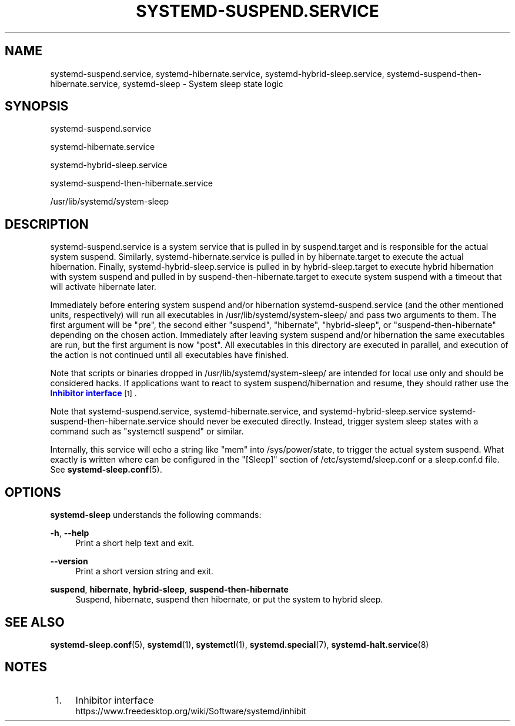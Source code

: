 '\" t
.TH "SYSTEMD\-SUSPEND\&.SERVICE" "8" "" "systemd 239" "systemd-suspend.service"
.\" -----------------------------------------------------------------
.\" * Define some portability stuff
.\" -----------------------------------------------------------------
.\" ~~~~~~~~~~~~~~~~~~~~~~~~~~~~~~~~~~~~~~~~~~~~~~~~~~~~~~~~~~~~~~~~~
.\" http://bugs.debian.org/507673
.\" http://lists.gnu.org/archive/html/groff/2009-02/msg00013.html
.\" ~~~~~~~~~~~~~~~~~~~~~~~~~~~~~~~~~~~~~~~~~~~~~~~~~~~~~~~~~~~~~~~~~
.ie \n(.g .ds Aq \(aq
.el       .ds Aq '
.\" -----------------------------------------------------------------
.\" * set default formatting
.\" -----------------------------------------------------------------
.\" disable hyphenation
.nh
.\" disable justification (adjust text to left margin only)
.ad l
.\" -----------------------------------------------------------------
.\" * MAIN CONTENT STARTS HERE *
.\" -----------------------------------------------------------------
.SH "NAME"
systemd-suspend.service, systemd-hibernate.service, systemd-hybrid-sleep.service, systemd-suspend-then-hibernate.service, systemd-sleep \- System sleep state logic
.SH "SYNOPSIS"
.PP
systemd\-suspend\&.service
.PP
systemd\-hibernate\&.service
.PP
systemd\-hybrid\-sleep\&.service
.PP
systemd\-suspend\-then\-hibernate\&.service
.PP
/usr/lib/systemd/system\-sleep
.SH "DESCRIPTION"
.PP
systemd\-suspend\&.service
is a system service that is pulled in by
suspend\&.target
and is responsible for the actual system suspend\&. Similarly,
systemd\-hibernate\&.service
is pulled in by
hibernate\&.target
to execute the actual hibernation\&. Finally,
systemd\-hybrid\-sleep\&.service
is pulled in by
hybrid\-sleep\&.target
to execute hybrid hibernation with system suspend and pulled in by
suspend\-then\-hibernate\&.target
to execute system suspend with a timeout that will activate hibernate later\&.
.PP
Immediately before entering system suspend and/or hibernation
systemd\-suspend\&.service
(and the other mentioned units, respectively) will run all executables in
/usr/lib/systemd/system\-sleep/
and pass two arguments to them\&. The first argument will be
"pre", the second either
"suspend",
"hibernate",
"hybrid\-sleep", or
"suspend\-then\-hibernate"
depending on the chosen action\&. Immediately after leaving system suspend and/or hibernation the same executables are run, but the first argument is now
"post"\&. All executables in this directory are executed in parallel, and execution of the action is not continued until all executables have finished\&.
.PP
Note that scripts or binaries dropped in
/usr/lib/systemd/system\-sleep/
are intended for local use only and should be considered hacks\&. If applications want to react to system suspend/hibernation and resume, they should rather use the
\m[blue]\fBInhibitor interface\fR\m[]\&\s-2\u[1]\d\s+2\&.
.PP
Note that
systemd\-suspend\&.service,
systemd\-hibernate\&.service, and
systemd\-hybrid\-sleep\&.service
systemd\-suspend\-then\-hibernate\&.service
should never be executed directly\&. Instead, trigger system sleep states with a command such as
"systemctl suspend"
or similar\&.
.PP
Internally, this service will echo a string like
"mem"
into
/sys/power/state, to trigger the actual system suspend\&. What exactly is written where can be configured in the
"[Sleep]"
section of
/etc/systemd/sleep\&.conf
or a
sleep\&.conf\&.d
file\&. See
\fBsystemd-sleep.conf\fR(5)\&.
.SH "OPTIONS"
.PP
\fBsystemd\-sleep\fR
understands the following commands:
.PP
\fB\-h\fR, \fB\-\-help\fR
.RS 4
Print a short help text and exit\&.
.RE
.PP
\fB\-\-version\fR
.RS 4
Print a short version string and exit\&.
.RE
.PP
\fBsuspend\fR, \fBhibernate\fR, \fBhybrid\-sleep\fR, \fBsuspend\-then\-hibernate\fR
.RS 4
Suspend, hibernate, suspend then hibernate, or put the system to hybrid sleep\&.
.RE
.SH "SEE ALSO"
.PP
\fBsystemd-sleep.conf\fR(5),
\fBsystemd\fR(1),
\fBsystemctl\fR(1),
\fBsystemd.special\fR(7),
\fBsystemd-halt.service\fR(8)
.SH "NOTES"
.IP " 1." 4
Inhibitor interface
.RS 4
\%https://www.freedesktop.org/wiki/Software/systemd/inhibit
.RE
